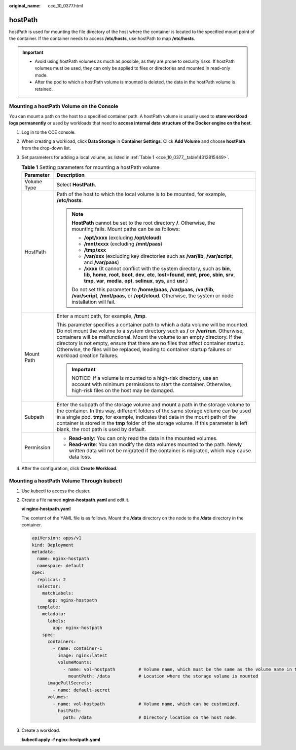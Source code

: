 :original_name: cce_10_0377.html

.. _cce_10_0377:

hostPath
========

hostPath is used for mounting the file directory of the host where the container is located to the specified mount point of the container. If the container needs to access **/etc/hosts**, use hostPath to map **/etc/hosts**.

.. important::

   -  Avoid using hostPath volumes as much as possible, as they are prone to security risks. If hostPath volumes must be used, they can only be applied to files or directories and mounted in read-only mode.
   -  After the pod to which a hostPath volume is mounted is deleted, the data in the hostPath volume is retained.

Mounting a hostPath Volume on the Console
-----------------------------------------

You can mount a path on the host to a specified container path. A hostPath volume is usually used to **store workload logs permanently** or used by workloads that need to **access internal data structure of the Docker engine on the host**.

#. Log in to the CCE console.

#. When creating a workload, click **Data Storage** in **Container Settings**. Click **Add Volume** and choose **hostPath** from the drop-down list.

#. Set parameters for adding a local volume, as listed in :ref:`Table 1 <cce_10_0377__table14312815449>`.

   .. _cce_10_0377__table14312815449:

   .. table:: **Table 1** Setting parameters for mounting a hostPath volume

      +-----------------------------------+--------------------------------------------------------------------------------------------------------------------------------------------------------------------------------------------------------------------------------------------------------------------------------------------------------------------------------------------------------------------------------------------------------------------------------------------------------------+
      | Parameter                         | Description                                                                                                                                                                                                                                                                                                                                                                                                                                                  |
      +===================================+==============================================================================================================================================================================================================================================================================================================================================================================================================================================================+
      | Volume Type                       | Select **HostPath**.                                                                                                                                                                                                                                                                                                                                                                                                                                         |
      +-----------------------------------+--------------------------------------------------------------------------------------------------------------------------------------------------------------------------------------------------------------------------------------------------------------------------------------------------------------------------------------------------------------------------------------------------------------------------------------------------------------+
      | HostPath                          | Path of the host to which the local volume is to be mounted, for example, **/etc/hosts**.                                                                                                                                                                                                                                                                                                                                                                    |
      |                                   |                                                                                                                                                                                                                                                                                                                                                                                                                                                              |
      |                                   | .. note::                                                                                                                                                                                                                                                                                                                                                                                                                                                    |
      |                                   |                                                                                                                                                                                                                                                                                                                                                                                                                                                              |
      |                                   |    **HostPath** cannot be set to the root directory **/**. Otherwise, the mounting fails. Mount paths can be as follows:                                                                                                                                                                                                                                                                                                                                     |
      |                                   |                                                                                                                                                                                                                                                                                                                                                                                                                                                              |
      |                                   |    -  **/opt/xxxx** (excluding **/opt/cloud**)                                                                                                                                                                                                                                                                                                                                                                                                               |
      |                                   |    -  **/mnt/xxxx** (excluding **/mnt/paas**)                                                                                                                                                                                                                                                                                                                                                                                                                |
      |                                   |    -  **/tmp/xxx**                                                                                                                                                                                                                                                                                                                                                                                                                                           |
      |                                   |    -  **/var/xxx** (excluding key directories such as **/var/lib**, **/var/script**, and **/var/paas**)                                                                                                                                                                                                                                                                                                                                                      |
      |                                   |    -  **/xxxx** (It cannot conflict with the system directory, such as **bin**, **lib**, **home**, **root**, **boot**, **dev**, **etc**, **lost+found**, **mnt**, **proc**, **sbin**, **srv**, **tmp**, **var**, **media**, **opt**, **selinux**, **sys**, and **usr**.)                                                                                                                                                                                     |
      |                                   |                                                                                                                                                                                                                                                                                                                                                                                                                                                              |
      |                                   |    Do not set this parameter to **/home/paas**, **/var/paas**, **/var/lib**, **/var/script**, **/mnt/paas**, or **/opt/cloud**. Otherwise, the system or node installation will fail.                                                                                                                                                                                                                                                                        |
      +-----------------------------------+--------------------------------------------------------------------------------------------------------------------------------------------------------------------------------------------------------------------------------------------------------------------------------------------------------------------------------------------------------------------------------------------------------------------------------------------------------------+
      | Mount Path                        | Enter a mount path, for example, **/tmp**.                                                                                                                                                                                                                                                                                                                                                                                                                   |
      |                                   |                                                                                                                                                                                                                                                                                                                                                                                                                                                              |
      |                                   | This parameter specifies a container path to which a data volume will be mounted. Do not mount the volume to a system directory such as **/** or **/var/run**. Otherwise, containers will be malfunctional. Mount the volume to an empty directory. If the directory is not empty, ensure that there are no files that affect container startup. Otherwise, the files will be replaced, leading to container startup failures or workload creation failures. |
      |                                   |                                                                                                                                                                                                                                                                                                                                                                                                                                                              |
      |                                   | .. important::                                                                                                                                                                                                                                                                                                                                                                                                                                               |
      |                                   |                                                                                                                                                                                                                                                                                                                                                                                                                                                              |
      |                                   |    NOTICE:                                                                                                                                                                                                                                                                                                                                                                                                                                                   |
      |                                   |    If a volume is mounted to a high-risk directory, use an account with minimum permissions to start the container. Otherwise, high-risk files on the host may be damaged.                                                                                                                                                                                                                                                                                   |
      +-----------------------------------+--------------------------------------------------------------------------------------------------------------------------------------------------------------------------------------------------------------------------------------------------------------------------------------------------------------------------------------------------------------------------------------------------------------------------------------------------------------+
      | Subpath                           | Enter the subpath of the storage volume and mount a path in the storage volume to the container. In this way, different folders of the same storage volume can be used in a single pod. **tmp**, for example, indicates that data in the mount path of the container is stored in the **tmp** folder of the storage volume. If this parameter is left blank, the root path is used by default.                                                               |
      +-----------------------------------+--------------------------------------------------------------------------------------------------------------------------------------------------------------------------------------------------------------------------------------------------------------------------------------------------------------------------------------------------------------------------------------------------------------------------------------------------------------+
      | Permission                        | -  **Read-only**: You can only read the data in the mounted volumes.                                                                                                                                                                                                                                                                                                                                                                                         |
      |                                   | -  **Read-write**: You can modify the data volumes mounted to the path. Newly written data will not be migrated if the container is migrated, which may cause data loss.                                                                                                                                                                                                                                                                                     |
      +-----------------------------------+--------------------------------------------------------------------------------------------------------------------------------------------------------------------------------------------------------------------------------------------------------------------------------------------------------------------------------------------------------------------------------------------------------------------------------------------------------------+

#. After the configuration, click **Create Workload**.

Mounting a hostPath Volume Through kubectl
------------------------------------------

#. Use kubectl to access the cluster.

#. Create a file named **nginx-hostpath.yaml** and edit it.

   **vi nginx-hostpath.yaml**

   The content of the YAML file is as follows. Mount the **/data** directory on the node to the **/data** directory in the container.

   .. code-block::

      apiVersion: apps/v1
      kind: Deployment
      metadata:
        name: nginx-hostpath
        namespace: default
      spec:
        replicas: 2
        selector:
          matchLabels:
            app: nginx-hostpath
        template:
          metadata:
            labels:
              app: nginx-hostpath
          spec:
            containers:
              - name: container-1
                image: nginx:latest
                volumeMounts:
                  - name: vol-hostpath         # Volume name, which must be the same as the volume name in the volumes field.
                    mountPath: /data           # Location where the storage volume is mounted
            imagePullSecrets:
              - name: default-secret
            volumes:
              - name: vol-hostpath             # Volume name, which can be customized.
                hostPath:
                  path: /data                  # Directory location on the host node.

#. Create a workload.

   **kubectl apply -f nginx-hostpath.yaml**
